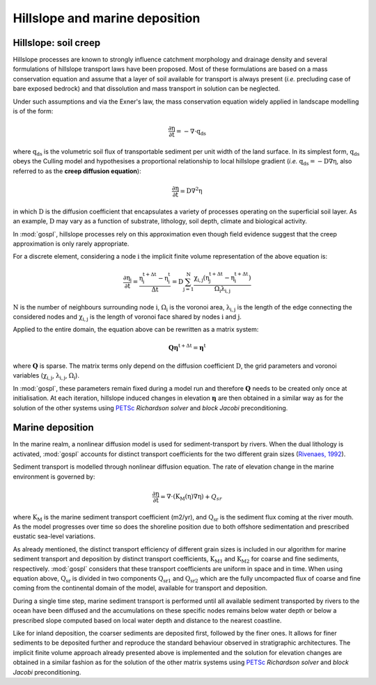.. _hill:

==============================================
Hillslope and marine deposition
==============================================

Hillslope: soil creep
-----------------------

Hillslope processes are known to strongly influence catchment morphology and drainage density and several formulations of hillslope transport laws have been proposed. Most of these formulations are based on a mass conservation equation and assume that a layer of soil available for transport is always present (*i.e.* precluding  case of bare exposed bedrock) and that dissolution and mass transport in solution can be neglected.

Under such assumptions and via the Exner's law, the mass conservation equation widely applied in landscape modelling is of the form:

.. math::

  \mathrm{\frac{\partial \eta}{\partial t}} = -\mathrm{\nabla \cdot {q_{ds}}}

where :math:`\mathrm{q_{ds}}` is the volumetric soil flux of transportable sediment per unit width of the land surface. In its simplest form, :math:`\mathrm{q_{ds}}` obeys the Culling model and hypothesises a proportional relationship to local hillslope gradient (*i.e.* :math:`\mathrm{q_{ds}=-D\nabla \eta}`, also referred to as the **creep diffusion equation**):

.. math::

  \mathrm{\frac{\partial \eta}{\partial t}} = \mathrm{D \nabla^2 \eta}


in which :math:`\mathrm{D}` is the diffusion coefficient that encapsulates a variety of processes operating on the superficial soil layer. As an example, :math:`\mathrm{D}` may vary as a function of substrate, lithology, soil depth, climate and biological activity.

In :mod:`gospl`, hillslope processes rely on this approximation even though field evidence suggest that the creep approximation is only rarely appropriate.

For a discrete element, considering a node :math:`\mathrm{i}` the implicit finite volume representation of the above equation is:

.. math::

  \mathrm{\frac{\partial \eta_i}{\partial t}} = \mathrm{\frac{\eta_i^{t+\Delta t}-\eta_i^t}{\Delta t} = D \sum_{j=1}^N \frac{  \chi_{i,j}(\eta_j^{t+\Delta t} - \eta_i^{t+\Delta t}) }{\Omega_i \lambda_{i,j}} }


:math:`\mathrm{N}` is the number of neighbours surrounding node :math:`\mathrm{i}`, :math:`\mathrm{\Omega_i}` is the voronoi area,  :math:`\mathrm{\lambda_{i,j}}` is the length of the edge connecting the considered nodes and :math:`\mathrm{\chi_{i,j}}` is the length of voronoi face shared by nodes :math:`\mathrm{i}` and :math:`\mathrm{j}`.

Applied to the entire domain, the equation above can be rewritten as a matrix system:

.. math::

  \mathrm{\mathbf Q \boldsymbol\eta^{t+\Delta t}} = \mathrm{\boldsymbol\eta^{t}}

where :math:`\mathrm{\mathbf Q}` is sparse. The matrix terms  only depend on the diffusion coefficient :math:`\mathrm{D}`, the grid parameters and voronoi variables (:math:`\mathrm{\chi_{i,j}}`,  :math:`\mathrm{\lambda_{i,j}}`, :math:`\mathrm{\Omega_i}`).

In :mod:`gospl`, these parameters remain fixed  during a model run and therefore :math:`\mathrm{\mathbf Q}` needs to be created only once at initialisation. At each iteration, hillslope induced changes in elevation :math:`\mathrm{\boldsymbol \eta}` are then obtained in a similar way as for the solution of the other systems using `PETSc <https://www.mcs.anl.gov/petsc/>`_ *Richardson solver* and *block Jacobi* preconditioning.

Marine deposition
--------------------

In the marine realm, a nonlinear diffusion model is used for sediment-transport by rivers. When the dual lithology is activated, :mod:`gospl`  accounts for distinct transport coefficients for the two different grain sizes (`Rivenaes, 1992 <https://onlinelibrary.wiley.com/doi/abs/10.1111/j.1365-2117.1992.tb00136.x>`_).

Sediment transport is modelled through nonlinear diffusion equation. The rate of elevation change in the marine environment is governed by:


.. math::

  \mathrm{\frac{\partial \eta}{\partial t}} = \mathrm{\nabla \cdot \left( K_M(\eta) \nabla \eta \right)} + Q_{sr}
  

where :math:`\mathrm{K_M}` is the marine sediment transport coefficient (m2/yr), and :math:`\mathrm{Q_{sr}}` is the sediment flux coming at the river mouth. As the model progresses over time so does the shoreline position due to both offshore sedimentation and prescribed eustatic sea-level variations.

As already mentioned, the distinct transport efficiency of different grain sizes is included in our algorithm for marine sediment transport and deposition by distinct transport coefficients, :math:`\mathrm{K_{M1}}` and :math:`\mathrm{K_{M2}}` for coarse and fine sediments, respectively. :mod:`gospl` considers that these transport coefficients are uniform in space and in time. When using equation above, :math:`\mathrm{Q_{sr}}` is divided in two components :math:`\mathrm{Q_{sr1}}` and :math:`\mathrm{Q_{sr2}}` which are the fully uncompacted flux of coarse and fine coming from the continental domain of the model, available for transport and deposition.

During a single time step, marine sediment transport is performed until all available sediment transported by rivers to the ocean have been diffused and the accumulations on these specific nodes remains below water depth or below a prescribed slope computed based on local water depth and distance to the nearest coastline.

Like for inland deposition, the coarser sediments are deposited first, followed by the finer ones. It allows for finer sediments to be deposited further and reproduce the standard behaviour observed in stratigraphic architectures. The implicit finite volume approach already presented above is implemented and the solution for elevation changes are obtained in a similar fashion as for the solution of the other matrix systems using `PETSc <https://www.mcs.anl.gov/petsc/>`_ *Richardson solver* and *block Jacobi* preconditioning.
